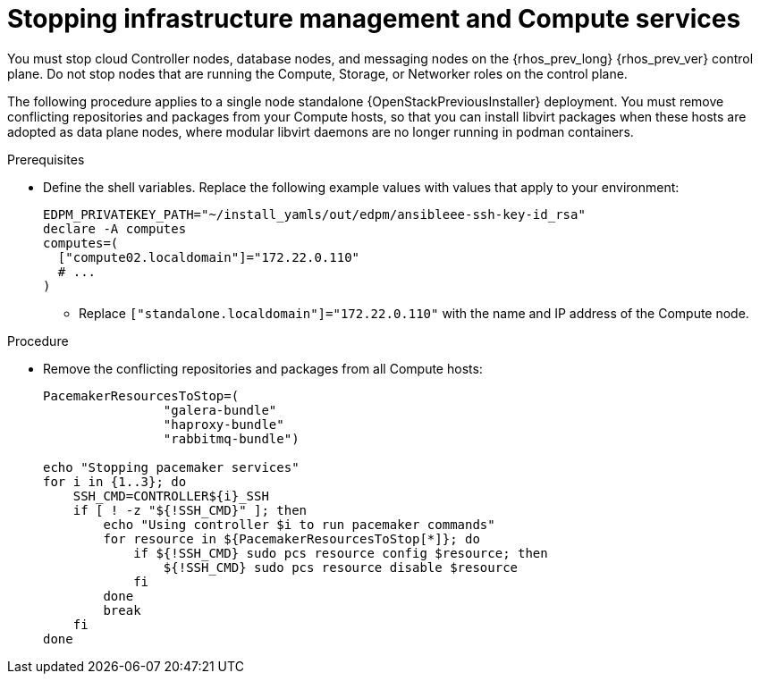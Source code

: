 [id="stopping-infrastructure-management-and-compute-services_{context}"]

= Stopping infrastructure management and Compute services

You must stop cloud Controller nodes, database nodes, and messaging nodes on the {rhos_prev_long} {rhos_prev_ver} control plane. Do not stop nodes that are running the Compute, Storage, or Networker roles on the control plane.

The following procedure applies to a single node standalone {OpenStackPreviousInstaller} deployment. You must remove conflicting repositories and packages from your Compute hosts, so that you can install libvirt packages when these hosts are adopted as data plane nodes, where modular libvirt daemons are no longer running in podman containers.

.Prerequisites

* Define the shell variables. Replace the following example values with values that apply to your environment:
+
[subs=+quotes]
----
ifeval::["{build}" != "downstream"]
EDPM_PRIVATEKEY_PATH="~/install_yamls/out/edpm/ansibleee-ssh-key-id_rsa"
endif::[]
ifeval::["{build}" == "downstream"]
EDPM_PRIVATEKEY_PATH="/home/lab-user/.ssh/t5ppwkey.pem"
endif::[]
declare -A computes
computes=(
  ["compute02.localdomain"]="172.22.0.110"
  # ...
)
----
+
** Replace `["standalone.localdomain"]="172.22.0.110"` with the name and IP address of the Compute node.
ifeval::["{build}" == "downstream"]
** Replace `/home/lab-user/.ssh/t5ppwkey.pem` with the path to your SSH key. /TODO
endif::[]

.Procedure

* Remove the conflicting repositories and packages from all Compute hosts:
+
----
PacemakerResourcesToStop=(
                "galera-bundle"
                "haproxy-bundle"
                "rabbitmq-bundle")

echo "Stopping pacemaker services"
for i in {1..3}; do
    SSH_CMD=CONTROLLER${i}_SSH
    if [ ! -z "${!SSH_CMD}" ]; then
        echo "Using controller $i to run pacemaker commands"
        for resource in ${PacemakerResourcesToStop[*]}; do
            if ${!SSH_CMD} sudo pcs resource config $resource; then
                ${!SSH_CMD} sudo pcs resource disable $resource
            fi
        done
        break
    fi
done
----

